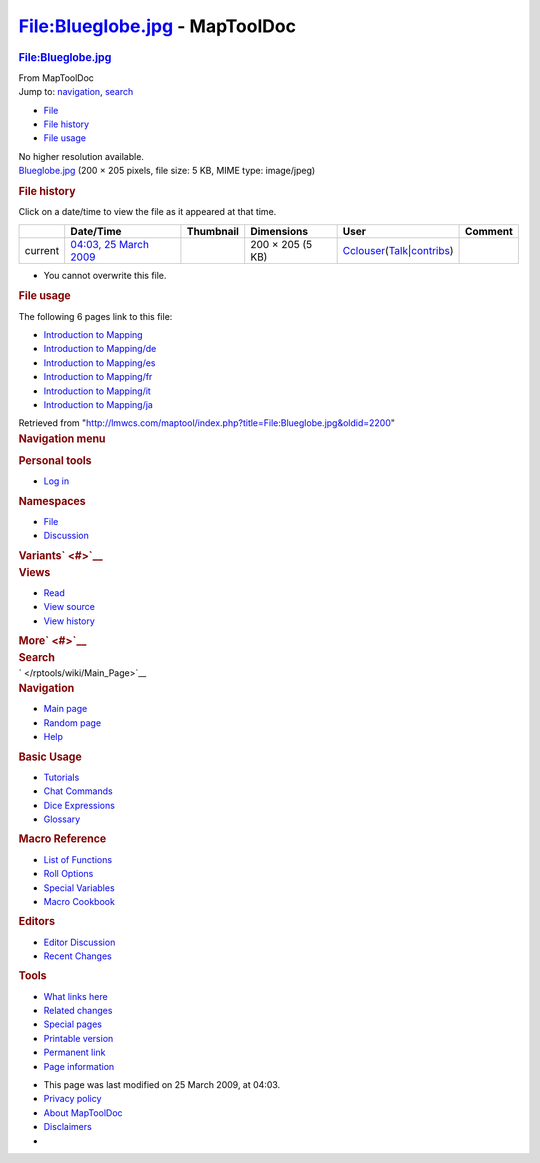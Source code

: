 ===============================
File:Blueglobe.jpg - MapToolDoc
===============================

.. contents::
   :depth: 3
..

.. container:: noprint
   :name: mw-page-base

.. container:: noprint
   :name: mw-head-base

.. container:: mw-body
   :name: content

   .. container:: mw-indicators

   .. rubric:: File:Blueglobe.jpg
      :name: firstHeading
      :class: firstHeading

   .. container:: mw-body-content
      :name: bodyContent

      .. container::
         :name: siteSub

         From MapToolDoc

      .. container::
         :name: contentSub

      .. container:: mw-jump
         :name: jump-to-nav

         Jump to: `navigation <#mw-head>`__, `search <#p-search>`__

      .. container::
         :name: mw-content-text

         -  `File <#file>`__
         -  `File history <#filehistory>`__
         -  `File usage <#filelinks>`__

         .. container:: fullImageLink
            :name: file

            |File:Blueglobe.jpg|

            .. container:: mw-filepage-resolutioninfo

               No higher resolution available.

         .. container:: fullMedia

            `Blueglobe.jpg </maptool/images/4/4c/Blueglobe.jpg>`__ ‎(200
            × 205 pixels, file size: 5 KB, MIME type: image/jpeg)

         .. container:: mw-content-ltr
            :name: mw-imagepage-content

         .. rubric:: File history
            :name: filehistory

         .. container::
            :name: mw-imagepage-section-filehistory

            Click on a date/time to view the file as it appeared at that
            time.

            ======= ============================================================= ================================================== ================ ====================================================================================================================================================================== =======
            \       Date/Time                                                     Thumbnail                                          Dimensions       User                                                                                                                                                                   Comment
            ======= ============================================================= ================================================== ================ ====================================================================================================================================================================== =======
            current `04:03, 25 March 2009 </maptool/images/4/4c/Blueglobe.jpg>`__ |Thumbnail for version as of 04:03, 25 March 2009| 200 × 205 (5 KB) `Cclouser </rptools/wiki/User:Cclouser>`__\ (\ \ `Talk </rptools/wiki/User_talk:Cclouser>`__\ \ \|\ \ `contribs </rptools/wiki/Special:Contributions/Cclouser>`__\ \ )
            ======= ============================================================= ================================================== ================ ====================================================================================================================================================================== =======

         -  You cannot overwrite this file.

         .. rubric:: File usage
            :name: filelinks

         .. container::
            :name: mw-imagepage-section-linkstoimage

            The following 6 pages link to this file:

            -  `Introduction to
               Mapping </rptools/wiki/Introduction_to_Mapping>`__
            -  `Introduction to
               Mapping/de </rptools/wiki/Introduction_to_Mapping/de>`__
            -  `Introduction to
               Mapping/es </rptools/wiki/Introduction_to_Mapping/es>`__
            -  `Introduction to
               Mapping/fr </rptools/wiki/Introduction_to_Mapping/fr>`__
            -  `Introduction to
               Mapping/it </rptools/wiki/Introduction_to_Mapping/it>`__
            -  `Introduction to
               Mapping/ja </rptools/wiki/Introduction_to_Mapping/ja>`__

      .. container:: printfooter

         Retrieved from
         "http://lmwcs.com/maptool/index.php?title=File:Blueglobe.jpg&oldid=2200"

      .. container:: catlinks catlinks-allhidden
         :name: catlinks

      .. container:: visualClear

.. container::
   :name: mw-navigation

   .. rubric:: Navigation menu
      :name: navigation-menu

   .. container::
      :name: mw-head

      .. container::
         :name: p-personal

         .. rubric:: Personal tools
            :name: p-personal-label

         -  `Log
            in </maptool/index.php?title=Special:UserLogin&returnto=File%3ABlueglobe.jpg>`__

      .. container::
         :name: left-navigation

         .. container:: vectorTabs
            :name: p-namespaces

            .. rubric:: Namespaces
               :name: p-namespaces-label

            -  `File </rptools/wiki/File:Blueglobe.jpg>`__
            -  `Discussion </maptool/index.php?title=File_talk:Blueglobe.jpg&action=edit&redlink=1>`__

         .. container:: vectorMenu emptyPortlet
            :name: p-variants

            .. rubric:: Variants\ ` <#>`__
               :name: p-variants-label

            .. container:: menu

      .. container::
         :name: right-navigation

         .. container:: vectorTabs
            :name: p-views

            .. rubric:: Views
               :name: p-views-label

            -  `Read </rptools/wiki/File:Blueglobe.jpg>`__
            -  `View
               source </maptool/index.php?title=File:Blueglobe.jpg&action=edit>`__
            -  `View
               history </maptool/index.php?title=File:Blueglobe.jpg&action=history>`__

         .. container:: vectorMenu emptyPortlet
            :name: p-cactions

            .. rubric:: More\ ` <#>`__
               :name: p-cactions-label

            .. container:: menu

         .. container::
            :name: p-search

            .. rubric:: Search
               :name: search

            .. container::
               :name: simpleSearch

   .. container::
      :name: mw-panel

      .. container::
         :name: p-logo

         ` </rptools/wiki/Main_Page>`__

      .. container:: portal
         :name: p-navigation

         .. rubric:: Navigation
            :name: p-navigation-label

         .. container:: body

            -  `Main page </rptools/wiki/Main_Page>`__
            -  `Random page </rptools/wiki/Special:Random>`__
            -  `Help <https://www.mediawiki.org/wiki/Special:MyLanguage/Help:Contents>`__

      .. container:: portal
         :name: p-Basic_Usage

         .. rubric:: Basic Usage
            :name: p-Basic_Usage-label

         .. container:: body

            -  `Tutorials </rptools/wiki/Category:Tutorial>`__
            -  `Chat Commands </rptools/wiki/Chat_Commands>`__
            -  `Dice Expressions </rptools/wiki/Dice_Expressions>`__
            -  `Glossary </rptools/wiki/Glossary>`__

      .. container:: portal
         :name: p-Macro_Reference

         .. rubric:: Macro Reference
            :name: p-Macro_Reference-label

         .. container:: body

            -  `List of
               Functions </rptools/wiki/Category:Macro_Function>`__
            -  `Roll Options </rptools/wiki/Category:Roll_Option>`__
            -  `Special
               Variables </rptools/wiki/Category:Special_Variable>`__
            -  `Macro Cookbook </rptools/wiki/Category:Cookbook>`__

      .. container:: portal
         :name: p-Editors

         .. rubric:: Editors
            :name: p-Editors-label

         .. container:: body

            -  `Editor Discussion </rptools/wiki/Editor>`__
            -  `Recent Changes </rptools/wiki/Special:RecentChanges>`__

      .. container:: portal
         :name: p-tb

         .. rubric:: Tools
            :name: p-tb-label

         .. container:: body

            -  `What links
               here </rptools/wiki/Special:WhatLinksHere/File:Blueglobe.jpg>`__
            -  `Related
               changes </rptools/wiki/Special:RecentChangesLinked/File:Blueglobe.jpg>`__
            -  `Special pages </rptools/wiki/Special:SpecialPages>`__
            -  `Printable
               version </maptool/index.php?title=File:Blueglobe.jpg&printable=yes>`__
            -  `Permanent
               link </maptool/index.php?title=File:Blueglobe.jpg&oldid=2200>`__
            -  `Page
               information </maptool/index.php?title=File:Blueglobe.jpg&action=info>`__

.. container::
   :name: footer

   -  This page was last modified on 25 March 2009, at 04:03.

   -  `Privacy policy </rptools/wiki/MapToolDoc:Privacy_policy>`__
   -  `About MapToolDoc </rptools/wiki/MapToolDoc:About>`__
   -  `Disclaimers </rptools/wiki/MapToolDoc:General_disclaimer>`__

   -  |Powered by MediaWiki|

   .. container::

.. |File:Blueglobe.jpg| image:: /maptool/images/4/4c/Blueglobe.jpg
   :width: 200px
   :height: 205px
   :target: /maptool/images/4/4c/Blueglobe.jpg
.. |Thumbnail for version as of 04:03, 25 March 2009| image:: /maptool/images/thumb/4/4c/Blueglobe.jpg/117px-Blueglobe.jpg
   :width: 117px
   :height: 120px
   :target: /maptool/images/4/4c/Blueglobe.jpg
.. |Powered by MediaWiki| image:: /maptool/resources/assets/poweredby_mediawiki_88x31.png
   :width: 88px
   :height: 31px
   :target: //www.mediawiki.org/
